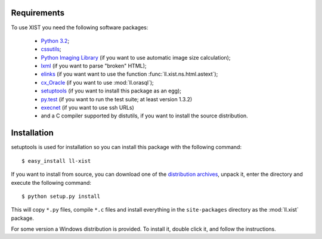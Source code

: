 Requirements
============

To use XIST you need the following software packages:

	*	`Python 3.2`_;

	*	`cssutils`_;

	*	`Python Imaging Library`_ (if you want to use automatic image size
		calculation);

	*	`lxml`_ (if you want to parse "broken" HTML);

	*	`elinks`_ (if you want want to use the function
		:func:`ll.xist.ns.html.astext`);

	*	`cx_Oracle`_ (if you want to use :mod:`ll.orasql`);

	*	`setuptools`_ (if you want to install this package as an egg);

	*	`py.test`_ (if you want to run the test suite; at least version 1.3.2)

	*	`execnet`_ (if you want to use ssh URLs)

	*	and a C compiler supported by distutils, if you want to install the
		source distribution.

	.. _Python 3.2: http://www.python.org/
	.. _cssutils: http://cthedot.de/cssutils/
	.. _Python Imaging Library: http://www.pythonware.com/products/pil/
	.. _lxml: http://lxml.de/
	.. _elinks: http://elinks.or.cz/
	.. _cx_Oracle: http://cx-oracle.sourceforge.net/
	.. _setuptools: http://peak.telecommunity.com/DevCenter/setuptools
	.. _py.test: http://codespeak.net/py/current/doc/test.html
	.. _execnet: http://codespeak.net/execnet/


Installation
============

setuptools is used for installation so you can install this package with the
following command::

	$ easy_install ll-xist

If you want to install from source, you can download one of the
`distribution archives`__, unpack it, enter the directory and execute the
following command::

	$ python setup.py install

__ http://www.livinglogic.de/Python/Download.html#xist

This will copy ``*.py`` files, compile ``*.c`` files and install everything in
the ``site-packages`` directory as the :mod:`ll.xist` package.

For some version a Windows distribution is provided. To install it, double
click it, and follow the instructions.
